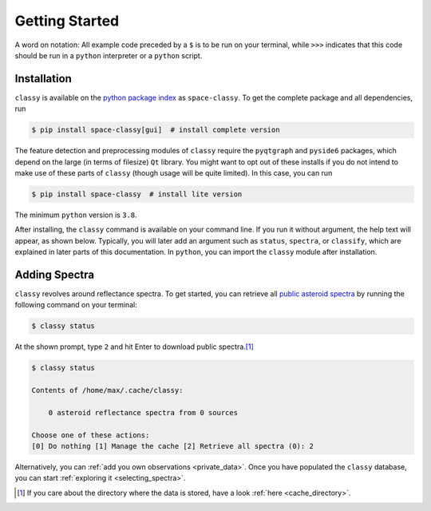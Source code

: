 .. _getting_started:

Getting Started
===============

A word on notation: All example code preceded by a ``$`` is to be run on your terminal,
while ``>>>`` indicates that this code should be run in a ``python`` interpreter or a ``python``
script.

Installation
------------

``classy`` is available on the `python package index <https://pypi.org>`_ as
``space-classy``. To get the complete package and all dependencies, run

.. code-block:: bash

   $ pip install space-classy[gui]  # install complete version

The feature detection and preprocessing modules of ``classy`` require the
``pyqtgraph`` and ``pyside6`` packages, which depend on the large (in terms of
filesize) ``Qt`` library. You might want to opt out of these installs if you do
not intend to make use of these parts of ``classy`` (though usage will be quite
limited). In this case, you can run

.. code-block:: bash

   $ pip install space-classy  # install lite version

The minimum ``python`` version is ``3.8``.


After installing, the ``classy`` command is available on your command line.
If you run it without argument, the help text will appear, as shown below. Typically, you will
later add an argument such as ``status``, ``spectra``, or ``classify``, which are explained in
later parts of this documentation.
In ``python``, you can import the ``classy`` module after installation.

.. tab-set::

  .. tab-item:: Command Line

    .. code-block:: bash

      $ classy

      Usage: classy [OPTIONS] COMMAND [ARGS]...

        CLI for minor body classification.

      Options:
        --version  Show the version and exit.
        --help     Show this message and exit.

      Commands:
        add       Add a local spectra collection.
        classify  Classify spectra in classy index.
        docs      Open documentation in browser.
        features  Run interactive feature detection for selected spectra.
        smooth    Run interactive smoothing for selected spectra.
        spectra   Search for spectra in classy index.
        status    Manage the index of asteroid spectra.

  .. tab-item :: python

    .. code-block:: python

       >>> import classy

.. _adding_spectra:

Adding Spectra
--------------

``classy`` revolves around reflectance spectra. To get started, you can
retrieve all `public asteroid spectra <public_data>`_ by running the following
command on your terminal:

.. code-block:: shell

  $ classy status

At the shown prompt, type ``2`` and hit Enter to download public spectra.\ [#f1]_

.. code-block:: shell

  $ classy status

  Contents of /home/max/.cache/classy:

      0 asteroid reflectance spectra from 0 sources

  Choose one of these actions:
  [0] Do nothing [1] Manage the cache [2] Retrieve all spectra (0): 2

Alternatively, you can :ref:`add you own observations <private_data>`.
Once you have populated the ``classy`` database, you can start :ref:`exploring it <selecting_spectra>`.

.. rubric:: Footnotes
   :caption:

.. [#f1] If you care about the directory where the data is stored, have a look :ref:`here <cache_directory>`.

